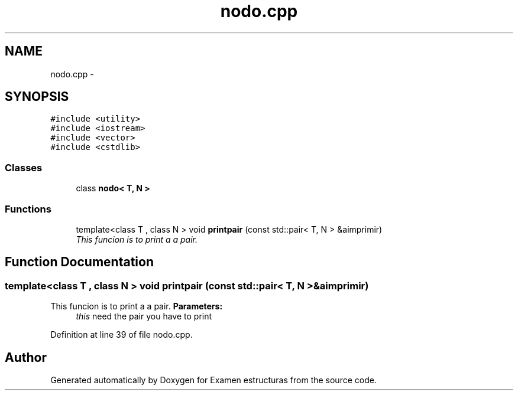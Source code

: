 .TH "nodo.cpp" 3 "Thu Dec 5 2013" "Version Jose johel Rodriguez" "Examen estructuras" \" -*- nroff -*-
.ad l
.nh
.SH NAME
nodo.cpp \- 
.SH SYNOPSIS
.br
.PP
\fC#include <utility>\fP
.br
\fC#include <iostream>\fP
.br
\fC#include <vector>\fP
.br
\fC#include <cstdlib>\fP
.br

.SS "Classes"

.in +1c
.ti -1c
.RI "class \fBnodo< T, N >\fP"
.br
.in -1c
.SS "Functions"

.in +1c
.ti -1c
.RI "template<class T , class N > void \fBprintpair\fP (const std::pair< T, N > &aimprimir)"
.br
.RI "\fIThis funcion is to print a a pair\&. \fP"
.in -1c
.SH "Function Documentation"
.PP 
.SS "template<class T , class N > void printpair (const std::pair< T, N > &aimprimir)"

.PP
This funcion is to print a a pair\&. \fBParameters:\fP
.RS 4
\fIthis\fP need the pair you have to print 
.RE
.PP

.PP
Definition at line 39 of file nodo\&.cpp\&.
.SH "Author"
.PP 
Generated automatically by Doxygen for Examen estructuras from the source code\&.
